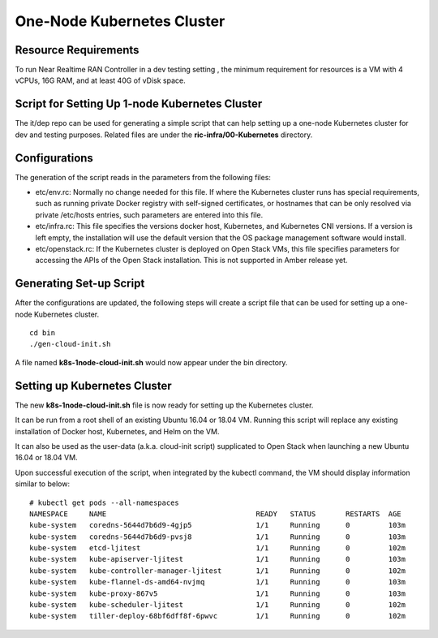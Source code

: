 .. This work is licensed under a Creative Commons Attribution 4.0 International License.
.. SPDX-License-Identifier: CC-BY-4.0
.. ===============LICENSE_START=======================================================
.. Copyright (C) 2019 AT&T Intellectual Property 
.. ===================================================================================
.. This documentation file is distributed under the Creative Commons Attribution 
.. 4.0 International License (the "License"); you may not use this file except in 
.. compliance with the License.  You may obtain a copy of the License at
..
.. http://creativecommons.org/licenses/by/4.0
..
.. This file is distributed on an "AS IS" BASIS,
.. WITHOUT WARRANTIES OR CONDITIONS OF ANY KIND, either express or implied.
.. See the License for the specific language governing permissions and
.. limitations under the License.
.. ===============LICENSE_END=========================================================

One-Node Kubernetes Cluster
============================

Resource Requirements
---------------------

To run Near Realtime RAN Controller in a dev testing setting , the minimum requirement for resources is a VM with 4 vCPUs, 16G RAM, and at least 40G of vDisk space.



Script for Setting Up 1-node Kubernetes Cluster
-----------------------------------------------


The it/dep repo can be used for generating a simple script that can help setting up a one-node Kubernetes cluster for dev and testing purposes.  Related files are under the **ric-infra/00-Kubernetes** directory.

Configurations
--------------

The generation of the script reads in the parameters from the following files:

- etc/env.rc: Normally no change needed for this file.  If where the Kubernetes cluster runs has special requirements, such as running private Docker registry with self-signed certificates, or hostnames that can be only resolved  via private /etc/hosts entries, such parameters are entered into this file.
- etc/infra.rc: This file specifies the versions docker host, Kubernetes, and Kubernetes CNI versions.  If a version is left empty, the installation will use the default version that the OS package management software would install.
- etc/openstack.rc: If the Kubernetes cluster is deployed on Open Stack VMs, this file specifies parameters for accessing the APIs of the Open Stack installation.  This is not supported in Amber release yet.


Generating Set-up Script
------------------------

After the configurations are updated, the following steps will create a script file that can be used for setting up a one-node Kubernetes cluster.

::

  cd bin
  ./gen-cloud-init.sh

A file named **k8s-1node-cloud-init.sh** would now appear under the bin directory. 


Setting up Kubernetes Cluster
-----------------------------

The new **k8s-1node-cloud-init.sh** file is now ready for setting up the Kubernetes cluster.  

It can be run from a root shell of an existing Ubuntu 16.04 or 18.04 VM.  Running this script will replace any existing installation of Docker host, Kubernetes, and Helm on the VM.

It can also be used as the user-data (a.k.a. cloud-init script) supplicated to Open Stack when launching a new Ubuntu 16.04 or 18.04 VM.

Upon successful execution of the script, when integrated by the kubectl command, the VM should display information similar to below: 

::

  # kubectl get pods --all-namespaces
  NAMESPACE     NAME                                   READY   STATUS       RESTARTS  AGE
  kube-system   coredns-5644d7b6d9-4gjp5               1/1     Running      0         103m
  kube-system   coredns-5644d7b6d9-pvsj8               1/1     Running      0         103m
  kube-system   etcd-ljitest                           1/1     Running      0         102m
  kube-system   kube-apiserver-ljitest                 1/1     Running      0         103m
  kube-system   kube-controller-manager-ljitest        1/1     Running      0         102m
  kube-system   kube-flannel-ds-amd64-nvjmq            1/1     Running      0         103m
  kube-system   kube-proxy-867v5                       1/1     Running      0         103m
  kube-system   kube-scheduler-ljitest                 1/1     Running      0         102m
  kube-system   tiller-deploy-68bf6dff8f-6pwvc         1/1     Running      0         102m

